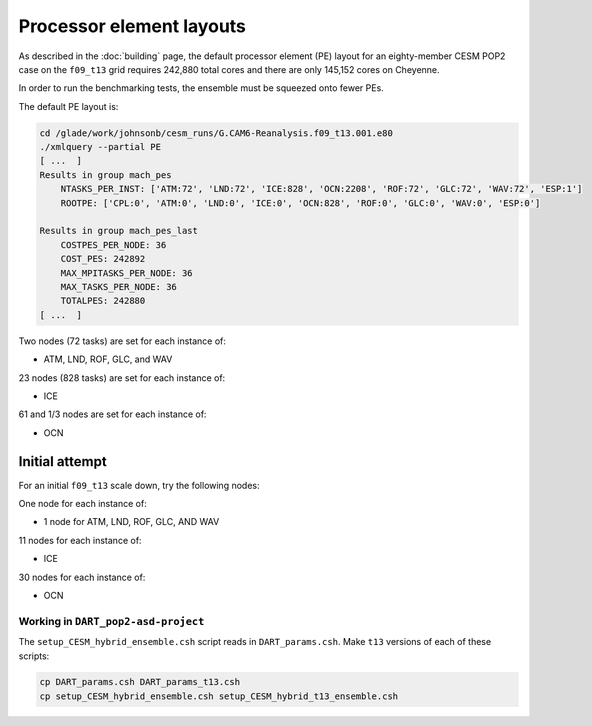 #########################
Processor element layouts
#########################

As described in the :doc:`building` page, the default processor element (PE) 
layout for an eighty-member CESM POP2 case on the ``f09_t13`` grid requires
242,880 total cores and there are only 145,152 cores on Cheyenne.

In order to run the benchmarking tests, the ensemble must be squeezed onto 
fewer PEs.

The default PE layout is:


.. code-block::

   cd /glade/work/johnsonb/cesm_runs/G.CAM6-Reanalysis.f09_t13.001.e80
   ./xmlquery --partial PE
   [ ...  ]
   Results in group mach_pes
       NTASKS_PER_INST: ['ATM:72', 'LND:72', 'ICE:828', 'OCN:2208', 'ROF:72', 'GLC:72', 'WAV:72', 'ESP:1']
       ROOTPE: ['CPL:0', 'ATM:0', 'LND:0', 'ICE:0', 'OCN:828', 'ROF:0', 'GLC:0', 'WAV:0', 'ESP:0']

   Results in group mach_pes_last
       COSTPES_PER_NODE: 36
       COST_PES: 242892
       MAX_MPITASKS_PER_NODE: 36
       MAX_TASKS_PER_NODE: 36
       TOTALPES: 242880
   [ ...  ]


Two nodes (72 tasks) are set for each instance of:

- ATM, LND, ROF, GLC, and WAV

23 nodes (828 tasks) are set for each instance of:

- ICE

61 and 1/3 nodes are set for each instance of:

- OCN


Initial attempt
===============

For an initial ``f09_t13``  scale down, try the following nodes:

One node for each instance of:

- 1 node for ATM, LND, ROF, GLC, AND WAV

11 nodes for each instance of:

- ICE

30 nodes for each instance of:

- OCN


Working in ``DART_pop2-asd-project``
------------------------------------

The ``setup_CESM_hybrid_ensemble.csh`` script reads in ``DART_params.csh``.
Make ``t13`` versions of each of these scripts:

.. code-block::

   cp DART_params.csh DART_params_t13.csh
   cp setup_CESM_hybrid_ensemble.csh setup_CESM_hybrid_t13_ensemble.csh

